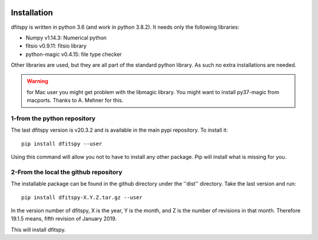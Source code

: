 .. _installation:

|JOSS| |Python36| |Licence|

.. |JOSS| image:: http://joss.theoj.org/papers/10.21105/joss.01249/status.svg
   :target: https://doi.org/10.21105/joss.01249

.. |Licence| image:: https://img.shields.io/badge/License-GPLv3-blue.svg
      :target: http://perso.crans.org/besson/LICENSE.html

.. |Opensource| image:: https://badges.frapsoft.com/os/v1/open-source.svg?v=103
      :target: https://github.com/ellerbrock/open-source-badges/

.. |Python36| image:: https://img.shields.io/badge/python-3.6-blue.svg
.. _Python36: https://www.python.org/downloads/release/python-360/


Installation
============

dfitspy is written in python 3.6 (and work in python 3.8.2). It needs only the following libraries:

* Numpy v1.14.3: Numerical python
* fitsio v0.9.11: fitsio library
* python-magic v0.4.15: file type checker

Other libraries are used, but they are all part of the standard python library. As such no extra installations are needed.

.. warning ::

        for Mac user you might get problem with the libmagic library.
        You might want to install py37-magic from macports.
        Thanks to A. Mehner for this.

1-from the python repository
^^^^^^^^^^^^^^^^^^^^^^^^^^^^

The last dfitspy version is v20.3.2 and is available in the main pypi repository. To install it::

     pip install dfitspy --user

Using this command will allow you not to have to install any other package. Pip will install what is missing for you.


2-From the local the github repository
^^^^^^^^^^^^^^^^^^^^^^^^^^^^^^^^^^^^^^

The installable package can be found in the github directory under the ''dist'' directory. Take the last version and run::

	pip install dfitspy-X.Y.Z.tar.gz --user

In the version number of dfitspy, X is the year, Y is the month, and Z is the number of revisions in that month. Therefore 19.1.5 means, fifth revision of January 2019.


This will install dfitspy.
